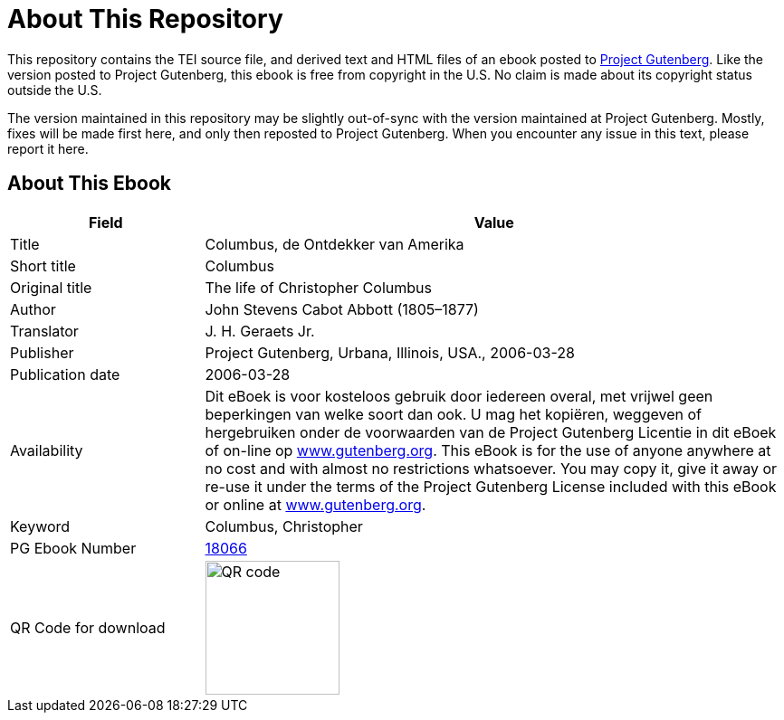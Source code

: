 = About This Repository

This repository contains the TEI source file, and derived text and HTML files of an ebook posted to https://www.gutenberg.org/[Project Gutenberg]. Like the version posted to Project Gutenberg, this ebook is free from copyright in the U.S. No claim is made about its copyright status outside the U.S.

The version maintained in this repository may be slightly out-of-sync with the version maintained at Project Gutenberg. Mostly, fixes will be made first here, and only then reposted to Project Gutenberg. When you encounter any issue in this text, please report it here.

== About This Ebook

[cols="1,3"]
|===
|Field |Value

|Title |Columbus, de Ontdekker van Amerika
|Short title |Columbus
|Original title |The life of Christopher Columbus
|Author |John Stevens Cabot Abbott (1805–1877)
|Translator |J. H. Geraets Jr.
|Publisher |Project Gutenberg, Urbana, Illinois, USA., 2006-03-28
|Publication date |2006-03-28
|Availability |Dit eBoek is voor kosteloos gebruik door iedereen overal, met vrijwel geen beperkingen van welke soort dan ook. U mag het kopiëren, weggeven of hergebruiken onder de voorwaarden van de Project Gutenberg Licentie in dit eBoek of on-line op https://www.gutenberg.org/[www.gutenberg.org]. This eBook is for the use of anyone anywhere at no cost and with almost no restrictions whatsoever. You may copy it, give it away or re-use it under the terms of the Project Gutenberg License included with this eBook or online at https://www.gutenberg.org/[www.gutenberg.org].
|Keyword |Columbus, Christopher
|PG Ebook Number |https://www.gutenberg.org/ebooks/18066[18066]
|QR Code for download a|image::Processed/images@1/qr18066.png[QR code,148,148]
|===
